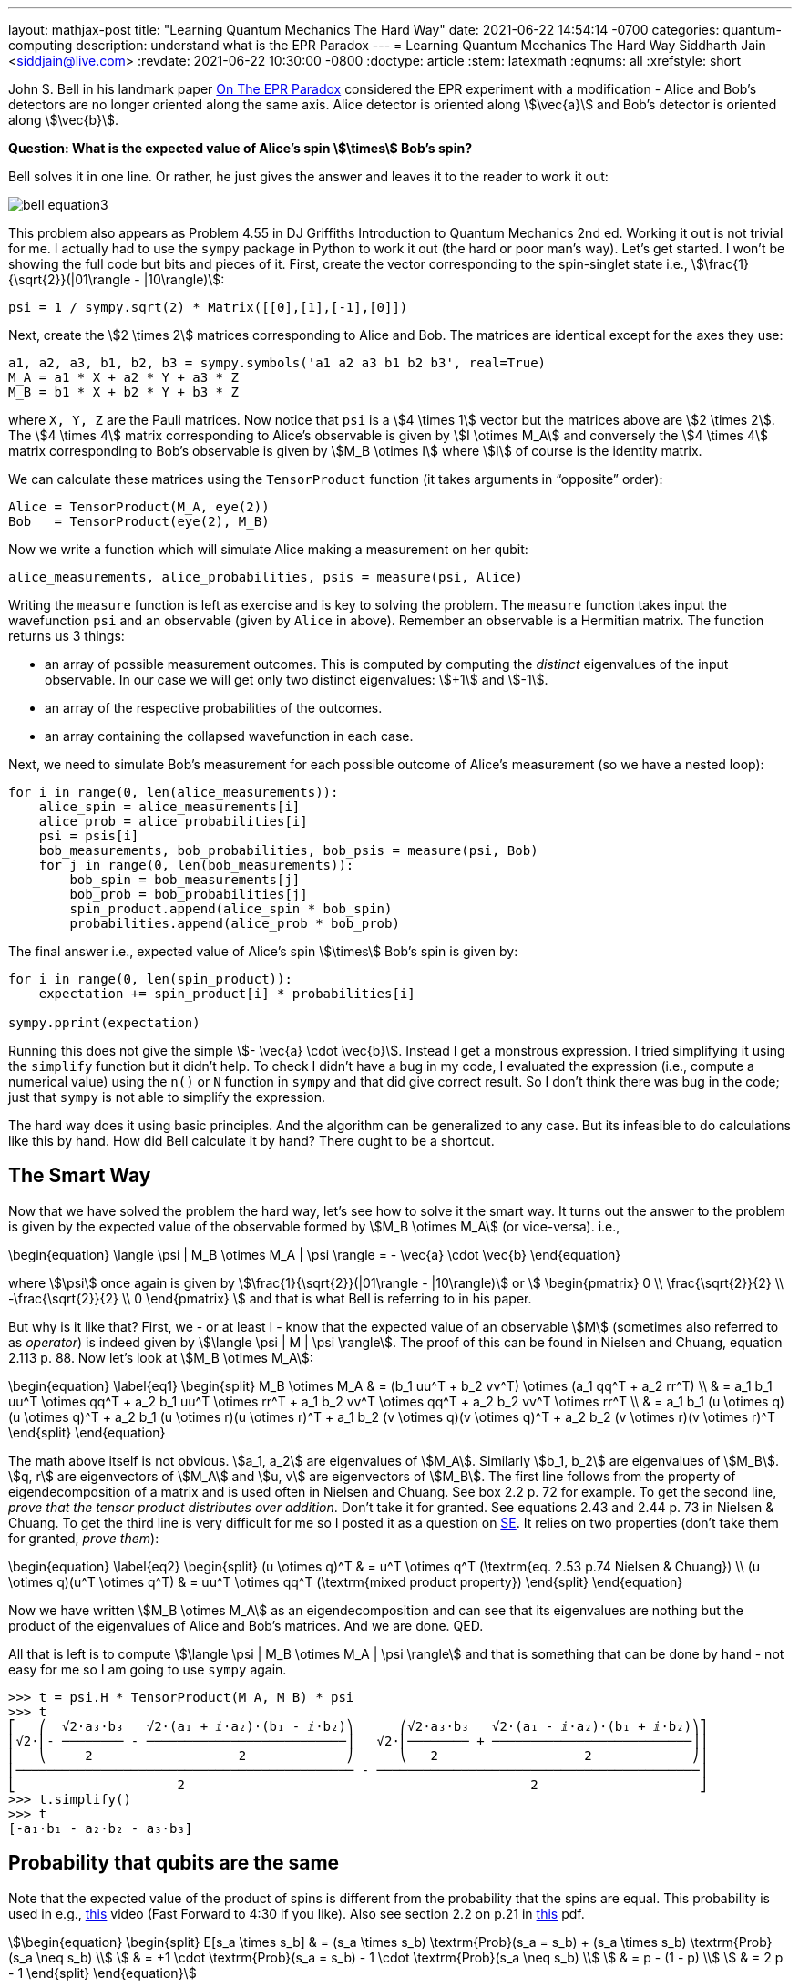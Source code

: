 ---
layout: mathjax-post
title:  "Learning Quantum Mechanics The Hard Way"
date:   2021-06-22 14:54:14 -0700
categories: quantum-computing
description: understand what is the EPR Paradox
---
= Learning Quantum Mechanics The Hard Way
Siddharth Jain <siddjain@live.com>
:revdate: 2021-06-22 10:30:00 -0800
:doctype: article
:stem: latexmath
:eqnums: all
:xrefstyle: short

John S. Bell in his landmark paper https://cds.cern.ch/record/111654/files/vol1p195-200_001.pdf[On The EPR Paradox] considered the EPR experiment with a modification -
Alice and Bob's detectors are no longer oriented along the same axis. Alice detector is oriented along stem:[\vec{a}] and Bob's detector is oriented along stem:[\vec{b}]. 

**Question: What is the expected value of Alice's spin stem:[\times] Bob's spin?**

Bell solves it in one line. Or rather, he just gives the answer and leaves it to the reader to work it out:

image::/assets/images/bell_equation3.png[]

This problem also appears as Problem 4.55 in DJ Griffiths Introduction to Quantum Mechanics 2nd ed.
Working it out is not trivial for me. I actually had to use the `sympy` package in Python to work it out (the hard or poor man's way).
Let's get started. I won't be showing the full code but bits and pieces of it. First, create the vector corresponding to the spin-singlet state i.e., stem:[\frac{1}{\sqrt{2}}(|01\rangle - |10\rangle)]:

[source,python]
----
psi = 1 / sympy.sqrt(2) * Matrix([[0],[1],[-1],[0]])
----

Next, create the stem:[2 \times 2] matrices corresponding to Alice and Bob. The matrices are identical except for the axes they use:

[source,python]
----
a1, a2, a3, b1, b2, b3 = sympy.symbols('a1 a2 a3 b1 b2 b3', real=True)
M_A = a1 * X + a2 * Y + a3 * Z
M_B = b1 * X + b2 * Y + b3 * Z 
----

where `X, Y, Z` are the Pauli matrices. Now notice that `psi` is a stem:[4 \times 1] vector but the matrices above are stem:[2 \times 2]. The stem:[4 \times 4] matrix corresponding to Alice's observable is given by stem:[I \otimes M_A] and conversely the stem:[4 \times 4] matrix corresponding to Bob's observable is given by stem:[M_B \otimes I] where stem:[I] of course is the identity matrix.

We can calculate these matrices using the `TensorProduct` function (it takes arguments in "`opposite`" order):

[source,python]
----
Alice = TensorProduct(M_A, eye(2))
Bob   = TensorProduct(eye(2), M_B)
----

Now we write a function which will simulate Alice making a measurement on her qubit:

[source,python]
----
alice_measurements, alice_probabilities, psis = measure(psi, Alice)
----

Writing the `measure` function is left as exercise and is key to solving the problem.
The `measure` function takes input the wavefunction `psi` and an observable (given by `Alice` in above).
Remember an observable is a Hermitian matrix. The function returns us 3 things:

* an array of possible measurement outcomes. This is computed by computing the _distinct_ eigenvalues of the input observable. In our case we will get only two distinct eigenvalues: stem:[+1] and stem:[-1].
* an array of the respective probabilities of the outcomes.
* an array containing the collapsed wavefunction in each case.

Next, we need to simulate Bob's measurement for each possible outcome of Alice's measurement (so we have a nested loop):

[source,python]
----
for i in range(0, len(alice_measurements)):
    alice_spin = alice_measurements[i]
    alice_prob = alice_probabilities[i]
    psi = psis[i]
    bob_measurements, bob_probabilities, bob_psis = measure(psi, Bob)
    for j in range(0, len(bob_measurements)):
        bob_spin = bob_measurements[j]
        bob_prob = bob_probabilities[j]
        spin_product.append(alice_spin * bob_spin)
        probabilities.append(alice_prob * bob_prob)
----

The final answer i.e., expected value of Alice's spin stem:[\times] Bob's spin is given by:

[source,python]
----
for i in range(0, len(spin_product)):
    expectation += spin_product[i] * probabilities[i]

sympy.pprint(expectation)
----

Running this does not give the simple stem:[- \vec{a} \cdot \vec{b}]. Instead I get a monstrous expression. I tried simplifying it using the `simplify` function but it didn't help.
To check I didn't have a bug in my code, I evaluated the expression (i.e., compute a numerical value) using the `n()` or `N` function in `sympy` and that did give correct result.
So I don't think there was bug in the code; just that `sympy` is not able to simplify the expression.

The hard way does it using basic principles. And the algorithm can be generalized to any case. But its infeasible to do calculations like this by hand.
How did Bell calculate it by hand? There ought to be a shortcut.

== The Smart Way

Now that we have solved the problem the hard way, let's see how to solve it the smart way. It turns out the answer to the problem is given by the expected value of
the observable formed by stem:[M_B \otimes M_A] (or vice-versa). i.e.,

\begin{equation}
\langle \psi | M_B \otimes M_A | \psi \rangle = - \vec{a} \cdot \vec{b}
\end{equation}

where stem:[\psi] once again is given by stem:[\frac{1}{\sqrt{2}}(|01\rangle - |10\rangle)] or stem:[
\begin{pmatrix}
0 \\ \frac{\sqrt{2}}{2} \\ -\frac{\sqrt{2}}{2} \\ 0
\end{pmatrix}
]
and that is what Bell is referring to in his paper.

But why is it like that? First, we - or at least I - know that the expected value of an observable stem:[M] (sometimes also referred to as _operator_) is indeed given by
stem:[\langle \psi | M | \psi \rangle]. The proof of this can be found in Nielsen and Chuang, equation 2.113 p. 88.
Now let's look at stem:[M_B \otimes M_A]:

\begin{equation} \label{eq1}
\begin{split}
M_B \otimes M_A & = (b_1 uu^T + b_2 vv^T) \otimes (a_1 qq^T + a_2 rr^T) \\
 & = a_1 b_1 uu^T \otimes qq^T + a_2 b_1 uu^T \otimes rr^T + a_1 b_2 vv^T \otimes qq^T + a_2 b_2 vv^T \otimes rr^T \\
 & = a_1 b_1 (u \otimes q)(u \otimes q)^T + a_2 b_1 (u \otimes r)(u \otimes r)^T + a_1 b_2 (v \otimes q)(v \otimes q)^T + a_2 b_2 (v \otimes r)(v \otimes r)^T
\end{split}
\end{equation}

The math above itself is not obvious. stem:[a_1, a_2] are eigenvalues of stem:[M_A]. Similarly stem:[b_1, b_2] are eigenvalues of stem:[M_B].
stem:[q, r] are eigenvectors of stem:[M_A] and stem:[u, v] are eigenvectors of stem:[M_B].
The first line follows from the property of eigendecomposition of a matrix and is used often in Nielsen and Chuang. See box 2.2 p. 72 for example.
To get the second line, _prove that the tensor product distributes over addition_. Don't take it for granted. See equations 2.43 and 2.44 p. 73 in Nielsen & Chuang.
To get the third line is very difficult for me so I posted it as a question on
https://math.stackexchange.com/questions/4180543/given-vectors-q-r-prove-that-qqt-otimes-rrt-q-otimes-r-q-otimes-r[SE]. It relies on two properties
(don't take them for granted, _prove them_):

\begin{equation} \label{eq2}
\begin{split}
(u \otimes q)^T & = u^T \otimes q^T (\textrm{eq. 2.53 p.74 Nielsen & Chuang}) \\
(u \otimes q)(u^T \otimes q^T) & = uu^T \otimes qq^T  (\textrm{mixed product property})
\end{split}
\end{equation}

Now we have written stem:[M_B \otimes M_A] as an eigendecomposition and can see that its eigenvalues are nothing but the product of the
eigenvalues of Alice and Bob's matrices. And we are done. QED.

All that is left is to compute stem:[\langle \psi | M_B \otimes M_A | \psi \rangle] and that is something that can be done by hand - not easy for me so I am going to use
`sympy` again.

----
>>> t = psi.H * TensorProduct(M_A, M_B) * psi
>>> t
⎡   ⎛  √2⋅a₃⋅b₃   √2⋅(a₁ + ⅈ⋅a₂)⋅(b₁ - ⅈ⋅b₂)⎞      ⎛√2⋅a₃⋅b₃   √2⋅(a₁ - ⅈ⋅a₂)⋅(b₁ + ⅈ⋅b₂)⎞⎤
⎢√2⋅⎜- ──────── - ──────────────────────────⎟   √2⋅⎜──────── + ──────────────────────────⎟⎥
⎢   ⎝     2                   2             ⎠      ⎝   2                   2             ⎠⎥
⎢──────────────────────────────────────────── - ──────────────────────────────────────────⎥
⎣                     2                                             2                     ⎦
>>> t.simplify()
>>> t
[-a₁⋅b₁ - a₂⋅b₂ - a₃⋅b₃]
----

== Probability that qubits are the same

Note that the expected value of the product of spins is different from the probability that the spins are equal. This
probability is used in e.g., https://youtu.be/RxbTEw0Pz08?t=263[this] video (Fast Forward to 4:30 if you like).
Also see section 2.2 on p.21 in https://people.eecs.berkeley.edu/~vazirani/f19quantum/notes/191.pdf[this] pdf.

[stem]
++++
\begin{equation}
\begin{split}
E[s_a \times s_b] & = (s_a \times s_b) \textrm{Prob}(s_a = s_b) + (s_a \times s_b) \textrm{Prob}(s_a \neq s_b) \\
                  & = +1 \cdot \textrm{Prob}(s_a = s_b) - 1 \cdot \textrm{Prob}(s_a \neq s_b) \\
                  & = p - (1 - p) \\
                  & = 2 p - 1
\end{split}
\end{equation}
++++

which gives:

[stem]
++++
\begin{equation}
\begin{split}
\textrm{Prob}(s_a = s_b) & = \frac{1 + E[s_a \times s_b]}{2} \\
             & = \frac{1 + \cos \theta}{2} \\
             & = \cos^2 \frac{\theta}{2}
\end{split}
\end{equation}
++++

which is the formula in that video - or is it? The formula in the video is stem:[\cos^2 \theta].
Another problem is that stem:[E[s_a \times s_b\]] is equal to stem:[-\cos \theta] (refer Bell equation again if you like) and not stem:[+ \cos \theta].
What gives? The stem:[\Psi] we have used is different from the stem:[\Psi] used in the video. In the video he is using:

[stem]
++++
\begin{equation}
\begin{split}
\Psi & = \frac{1}{\sqrt 2}|00\rangle + \frac{1}{\sqrt 2}|11\rangle \\
     & = \left[\begin{matrix}\frac{\sqrt{2}}{2}\\0\\0\\\frac{\sqrt{2}}{2}\end{matrix}\right]
\end{split}
\end{equation}
++++

and if we do that:

----
t = psi.H * TensorProduct(M_A, M_B) * psi
----

gives:

----
>>> t.simplify()
>>> t
[a₁⋅b₁ - a₂⋅b₂ + a₃⋅b₃]
----

This formula is also worked out in https://www.physicsforums.com/insights/bell-states-and-conservation-of-spin-angular-momentum/[this] article.
But this also is not stem:[+ \cos \theta]. What gives now? Well the answer is this: consider what happens to the state
stem:[\frac{1}{\sqrt 2}|00\rangle + \frac{1}{\sqrt 2}|11\rangle] when it is subjected to an arbitrary Unitary transform with bases
stem:[u] and stem:[u^ \perp]. Thus, let:

[stem]
++++
\begin{align}
|0\rangle & = \alpha|u\rangle + \beta|u^\perp\rangle \\
|1\rangle & = \gamma|u\rangle + \delta|u^\perp\rangle \\
\end{align}
++++

giving:

[stem]
++++
\begin{align}
|00\rangle & = (\alpha|u\rangle + \beta|u^\perp\rangle) (\alpha|u\rangle + \beta|u^\perp\rangle) \\
           & = \alpha^2 |uu\rangle + \alpha\beta |uu^\perp\rangle + \beta\alpha|u^\perp u\rangle + \beta^2|u^\perp u^\perp\rangle
\end{align}
++++

Here stem:[\alpha^2] is stem:[\alpha^2]. It is not stem:[|\alpha|^2]. For stem:[|11\rangle] we get:

[stem]
++++
\begin{equation}
|11\rangle = \gamma^2 |uu\rangle + \gamma\delta |uu^\perp\rangle + \delta\gamma|u^\perp u\rangle + \delta^2|u^\perp u^\perp\rangle
\end{equation}
++++

and so in the new basis:

[stem]
++++
\begin{split}
|\Phi^+\rangle & =  (\alpha^2 + \gamma^2) |uu\rangle \\
               & + (\beta^2 + \delta^2) |u^\perp u^\perp\rangle \\
               & + (\alpha\beta + \gamma\delta) (|u u^\perp \rangle +  |u^\perp u \rangle )
\end{split}
++++

and _this is equal to stem:[|uu\rangle + |u^\perp u^\perp \rangle] (an assumption Vazirani is making in his video if you analyze his logic carefully) only if_:

[stem]
++++
\begin{equation}
\begin{pmatrix}
\alpha && \beta \\
\gamma && \delta
\end{pmatrix} 
=
\begin{pmatrix}
\cos \theta && -\sin \theta \\
\sin \theta && \cos \theta
\end{pmatrix} 
\end{equation}
++++

thus the tranform cannot be arbitrary. It has to be a rotation. In other words, stem:[|\Phi^+\rangle] is invariant
to a rotation but not otherwise. This is actually called out in https://www.physicsforums.com/insights/bell-states-and-conservation-of-spin-angular-momentum/[this] article
as well. At the very top of his slide Vazirani does say in bold Rotational Invariance of the Bell State. So he is not considering any arbitrary transform.
He is only considering rotational transforms and the axes stem:[u, u^\perp, v, v^\perp] lie in the stem:[xz] plane i.e., the stem:[y] component is zero.
When that is the case, then a₁⋅b₁ - a₂⋅b₂ + a₃⋅b₃ reduces to a₁⋅b₁ + a₃⋅b₃ and is equal to stem:[\cos \theta]. There is still a problem.
There is a fctor of stem:[2] mismatch. The formula in his video is stem:[\cos^2 \theta] but we get stem:[\cos^2 \frac{\theta}{2}]. What gives? I don't know. 

Of the 4 https://en.wikipedia.org/wiki/Bell_state[bell states], the spin-singlet state also denoted as stem:[\Psi^-] is the only state that is invariant to any unitary transform.
All other states are invariant only to rotations. Again, read https://www.physicsforums.com/insights/bell-states-and-conservation-of-spin-angular-momentum/[this] article which
explains it.

== Measuring single qubit in two different bases

In https://youtu.be/hWodwNNDSu8?t=655[this] video and https://inst.eecs.berkeley.edu/~cs191/fa10/notes/spins.pdf[lecture note] Umesh Vazirani considers the problem
of measuring a single qubit in two different bases and calculating the probability that the qubit is in the same state in both the bases. The problem can be equivalently stated
as measuring the spin of an electron - first through a detector (SG magnet) oriented along stem:[\hat{n}] and then through a detector oriented along stem:[\hat{m}].
What is the probability that the second detector gives same spin as the first detector? The problem is similar to the 2 qubit system.
He claims following formula:

[stem]
++++
\begin{equation}
P(|\hat{n}+\rangle \rightarrow |\hat{m}+\rangle) = \frac{1}{2} \left( 1 + \hat{n} \cdot \hat{m} \right)
\end{equation}
++++

but I think this formula is incorrect in general. It only holds when stem:[\hat{n} = \hat{z}]. In practice this is always the case because when the experiment is performed in practice,
the orientation of the first magnet is used to establish and _define_ the stem:[\hat{z}] direction. Let's see why I think the formula is incorrect in general.

Our goal is to calculate stem:[P(|\hat{n} + \rangle \rightarrow |\hat{m} + \rangle)]. So we start with the wavefunction in the quantum state stem:[|\Psi\rangle = |\hat{n} + \rangle]
and stem:[P(|\hat{n} + \rangle \rightarrow |\hat{m} + \rangle)] is simply the probability that the wavefunction will collapse to stem:[|\hat{m} + \rangle] when it passes through
the second magnet. To calculate this we need to express stem:[|\hat{n} + \rangle] in terms of the orthonormal basis formed by stem:[|\hat{m} + \rangle] and stem:[|\hat{m} - \rangle]
 i.e., 

[stem]
++++
\begin{equation}
|\hat{n}+\rangle = \alpha |\hat{m}+\rangle + \beta |\hat{m}-\rangle
\end{equation}
++++

and then our answer is simply stem:[|\alpha|^2]. So how to do it?

. First, we need to find the stem:[2 \times 1] vector corresponding to stem:[|\hat{n} + \rangle].
. Then, we need to find the stem:[2 \times 1] vectors corresponding to stem:[|\hat{m} + \rangle] and stem:[|\hat{m} - \rangle].
. The rest is basic linear algebra you learned in undergrad classes.

Now step 1 is nothing but finding eigenvectors of stem:[S(\hat{n})] - the matrix used to measure spin in the stem:[\hat{n}] direction. We can get this from 
https://en.wikipedia.org/wiki/Pauli_matrices[wikipedia]:

[stem]
++++
\begin{align}
|\hat{n} + \rangle = \textbf{q}_1 & = \frac{1}{\sqrt{2 (1 + n_z)}} \begin{pmatrix} 1 + n_z \\ n_x + i n_y \end{pmatrix} \\
|\hat{n} - \rangle = \textbf{q}_2 & = \frac{1}{\sqrt{2 (1 + n_z)}} \begin{pmatrix} - n_x + i n_y \\ 1 + n_z \end{pmatrix}
\end{align}
++++

'''
as exercise it can be shown that the vectors above can be written in following equivalent form (see the 
https://inst.eecs.berkeley.edu/~cs191/fa10/notes/spins.pdf[lecture note] and https://en.wikipedia.org/wiki/Eigenspinor[wikipedia] for comparison;
wikipedia calls these _eigenspinors_):

image::/assets/images/eigenspinors.png[]

where stem:[(\theta, \phi)] are the spherical coordinates of stem:[\hat{n}] i.e.,:

[stem]
++++
\begin{align}
n_z & = \cos \theta \\
n_x & = \cos \phi \sin \theta \\
n_y & = \sin \phi \sin \theta
\end{align}
++++

'''

If we substitute stem:[n] with stem:[m] we will get stem:[|\hat{m} + \rangle] and stem:[|\hat{m} - \rangle]. 
Let stem:[|\hat{m} + \rangle = \textbf{r}_1] and stem:[|\hat{m} - \rangle = \textbf{r}_2]. Then stem:[\alpha] is nothing but inner product of 
stem:[\textbf{r}_1] and stem:[\textbf{q}_1]. Let's calculate it:

[stem]
++++
\begin{split}
\alpha & = \textbf{r}_1^\dagger \textbf{q}_1 = \frac{1}{\sqrt{2 (1 + m_z)}} \begin{pmatrix} 1 + m_z & m_x - i m_y \end{pmatrix} 
                           \frac{1}{\sqrt{2 (1 + n_z)}} \begin{pmatrix} 1 + n_z \\ n_x + i n_y \end{pmatrix} \\
       & = \frac{1}{2\sqrt{(1+m_z)(1+n_z)}} \left( (1+m_z)(1+n_z) + (m_x - i m_y)(n_x + i n_y) \right)
\end{split}
++++

Finally remember what we want is stem:[|\alpha|^2]. That will give stem:[P(|\hat{n} + \rangle \rightarrow |\hat{m} + \rangle)].
I don't think the expression for stem:[\alpha] above can be simplified to give:

[stem]
++++
\begin{equation}
|\alpha|^2 = \frac{1}{2} \left( 1 + \hat{n} \cdot \hat{m} \right)
\end{equation}
++++

If stem:[n_x = n_y = 0] however, then:

[stem]
++++
\begin{split}
\alpha & = \frac{1}{2\sqrt{(1+m_z)(1+n_z)}} \left[ (1+m_z)(1+n_z) + 0 \right] \\
       & = \frac{1}{2} \sqrt{(1+m_z)(1+n_z)}
\end{split}
++++

and

[stem]
++++
\begin{split}
|\alpha|^2 & = \frac{1}{4} (1 + m_z) (1 + n_z) \\
           & = \frac{1}{4} (1 + m_z) (1 + 1) \textrm{  } (\textrm{since} \textrm{  } n_x = n_y = 0 \Rightarrow n_z = 1) \\
           & = \frac{1}{2} (1 + m_z) \\
           & = \frac{1}{2} (1 + \hat{n} \cdot \hat{m})
\end{split}
++++

In the https://inst.eecs.berkeley.edu/~cs191/fa10/notes/spins.pdf[lecture note] he is trying to derive the fact that measuring spin along stem:[\hat{n}]
amounts to expressing the wavefunction in the eigenbasis formed by the eigenvectors of stem:[S(\hat{n})] whereas in above we have taken it as an a-priori assumption or rule.
The lecture note starts with stem:[P(|\hat{n}+\rangle \rightarrow |\hat{m}+\rangle) = \frac{1}{2} \left( 1 + \hat{n} \cdot \hat{m} \right)] as a experimental fact,
and _derives stem:[S(\hat{n})] from it_ whereas we start with stem:[S(\hat{n})] and try to derive 
stem:[P(|\hat{n}+\rangle \rightarrow |\hat{m}+\rangle) = \frac{1}{2} \left( 1 + \hat{n} \cdot \hat{m} \right)] from it.
The lecture note develops a theory to explain the experiment whereas we start with a theory and predict experimental outcome from it.
